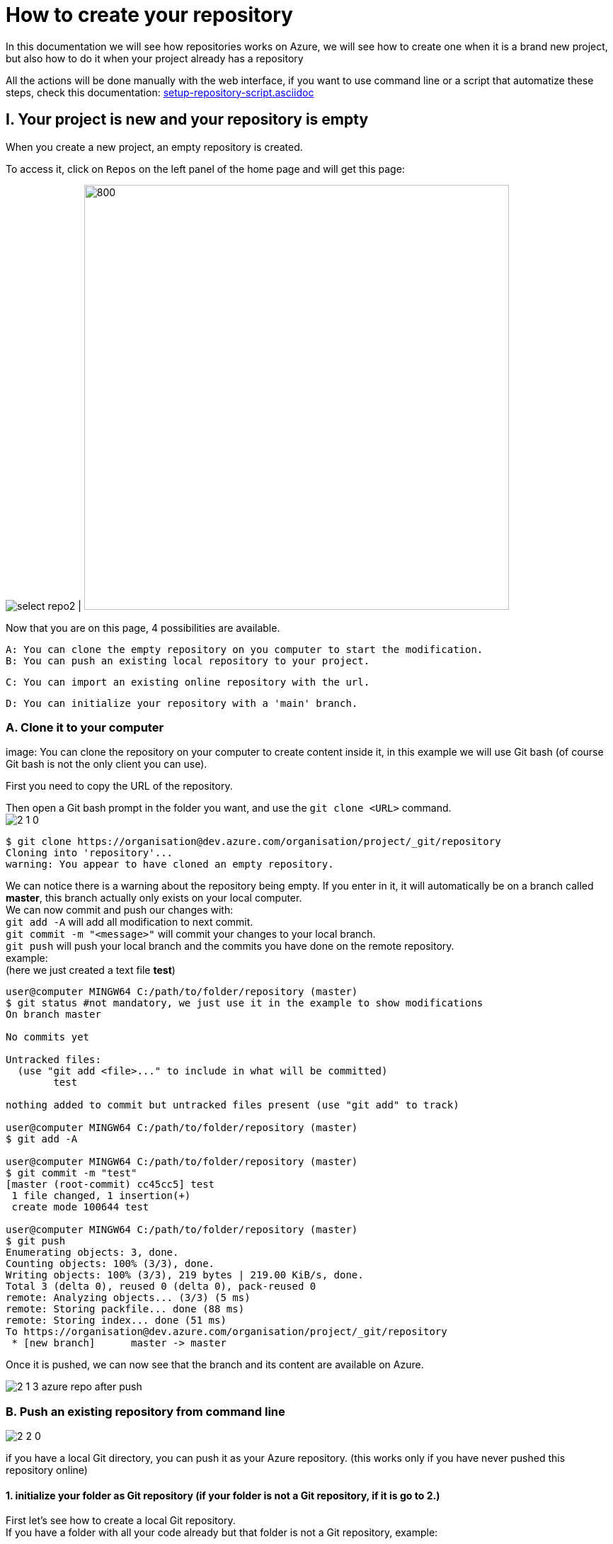 :imagesdir: ./images/tutorial-azure-manual-repository-creation

= How to create your repository

In this documentation we will see how repositories works on Azure, we will see how to create one when it is a brand new project,  but also how to do it when your project already has a repository +

All the actions will be done manually with the web interface, if you want to use command line or a script that automatize these steps, check this documentation: link:setup-repository-script.asciidoc[]

== I. Your project is new and your repository is empty

When you create a new project, an empty repository is created. +

To access it, click on `Repos` on the left panel of the home page and will get this page:


image:select_repo2.png[] | image:2_empty_repo.png[800,600]

Now that you are on this page, 4 possibilities are available.


  A: You can clone the empty repository on you computer to start the modification.
  B: You can push an existing local repository to your project.

  C: You can import an existing online repository with the url.

  D: You can initialize your repository with a 'main' branch.


=== A. Clone it to your computer

image:
You can clone the repository on your computer to create content inside it, in this example we will use Git bash (of course Git bash is not the only client you can use).

First you need to copy the URL of the repository.

Then open a Git bash prompt in the folder you want, and use the `git clone <URL>` command. +
image:2_1_0.PNG[]

```
$ git clone https://organisation@dev.azure.com/organisation/project/_git/repository
Cloning into 'repository'...
warning: You appear to have cloned an empty repository.
```

We can notice there is a warning about the repository being empty. If you enter in it, it will automatically be on a branch called *master*, this branch actually only exists on your local computer. +
We can now commit and push our changes with: +
`git add -A` will add all modification to next commit. +
`git commit -m "<message>"` will commit your changes to your local branch. +
`git push` will push your local branch and the commits you have done on the remote repository. +
example: +
(here we just created a text file *test*)
```
user@computer MINGW64 C:/path/to/folder/repository (master)
$ git status #not mandatory, we just use it in the example to show modifications
On branch master

No commits yet

Untracked files:
  (use "git add <file>..." to include in what will be committed)
        test

nothing added to commit but untracked files present (use "git add" to track)

user@computer MINGW64 C:/path/to/folder/repository (master)
$ git add -A

user@computer MINGW64 C:/path/to/folder/repository (master)
$ git commit -m "test"
[master (root-commit) cc45cc5] test
 1 file changed, 1 insertion(+)
 create mode 100644 test

user@computer MINGW64 C:/path/to/folder/repository (master)
$ git push
Enumerating objects: 3, done.
Counting objects: 100% (3/3), done.
Writing objects: 100% (3/3), 219 bytes | 219.00 KiB/s, done.
Total 3 (delta 0), reused 0 (delta 0), pack-reused 0
remote: Analyzing objects... (3/3) (5 ms)
remote: Storing packfile... done (88 ms)
remote: Storing index... done (51 ms)
To https://organisation@dev.azure.com/organisation/project/_git/repository
 * [new branch]      master -> master
```

Once it is pushed, we can now see that the branch and its content are available on Azure.

image::2_1_3_azure_repo_after_push.PNG[]

=== B. Push an existing repository from command line

image::2_2_0.PNG[]

if you have a local Git directory, you can push it as your Azure repository. (this works only if you have never pushed this repository online)

==== 1. initialize your folder as Git repository (if your folder is not a Git repository, if it is go to 2.)

First let's see how to create a local Git repository. +
If you have a folder with all your code already but that folder is not a Git repository, example:

image::2_2_1_directory.PNG[]

open Git command line at the root of this folder (in this example it will be Git bash)

`cd <root_of_your_folder>`  +
example:

```
$ cd test_azureB/
# We use ls to see the content of our folder (this command is just for showing the folder is not empty in our example)
$ ls
code.java
```


Use the `git init .` command to convert your simple folder into a Git repository. +
example:
```
$ git init .
Initialized empty Git repository in C:/path/to/folder/test_azureB/.git/
```

Now you have a local Git repository. You can now add every files and folders in your first commit:
`git add -A` it will select all the files inside your Git repository +
`git commit -m "first commit"` it will commit your files (-m is for adding a message to your commit)+
example:

```
$ git add -A
$ git commit -m "first commit"
[master (root-commit) 0badb76] first commit
 1 file changed, 1 insertion(+)
 create mode 100644 code.java
```

Your folder has now been converted into a Git repository and you have your first branch.


==== 2. Push it to your Azure project

You can use the command shown on the Azure interface: +
`git remote add origin <your_project_url>` this will create the repository remotely +
`git push -u origin --all` this will push your branches to that remote repository +
example:
```
$ git remote add origin https://organisation@dev.azure.com/organisation/project/_git/repository
$ git push -u origin --all

Enumerating objects: 3, done.
Counting objects: 100% (3/3), done.
Writing objects: 100% (3/3), 230 bytes | 230.00 KiB/s, done.
Total 3 (delta 0), reused 0 (delta 0), pack-reused 0
remote: Analyzing objects... (3/3) (7 ms)
remote: Storing packfile... done (58 ms)
remote: Storing index... done (52 ms)
To https://organisation@dev.azure.com/organisation/project/_git/repository
 * [new branch]      master -> master
Branch 'master' set up to track remote branch 'master' from 'origin'.

```

You can now see on your Azure project that the repository is available

image::2_2_6_repon_end.PNG[]


=== C. Import a existing Git repository

image::2_3_0.PNG[]

You can import the content of an existing Git repository.

WARNING: As it just imports the content, modifications made on your Azure repository will not affect the initial Git repository you imported.


First you need to get the url of your repository (here is an example with a repository from Github).


image::2_3_1_github_repo.PNG[]

Then  import it in your Azure project.


image::2_3_2_import_to_azure.png[]

You can now see the that all your branches and files have been imported.


image::2_3_3_repository_after.PNG[]

=== D. Initialize your repository

image::2_4_0.PNG[]

You just need to click on *Initialize*.

You decide to add an `README` file or entries to the `gitignore` file

The `README` file allows you to display information about the repository when you open it (see next picture). +
The `gitignore` file list all type of file that needs to be ignore when committing, for example if there are artefacts generated by builds you do not want to commit.


NOTE: You can modify/delete the two files after initializing your repository.


Once your repository is initialized, it will look like this:

image::2_4_1.png[]



== II. A repository already exists but you want to create a new one

When a repository already exists you have 3 choices to create a new one:

  A. Create the repository and initialize it (the result is equivalent to I.D.)
  B. Create an empty repository
  C. Import an already existed repository (the result is equivalent to I.C.)


=== A. and B.

On top of your page there is the path of the repository you are browsing. click on it and the option 'New repository'.

image::P2_new_repo.png[]

Then you can choose the name of your repository and if you want to initialize it.

image::P2_A_1_create.PNG[]

If you tick the 'Add a README' box, it will create your repository and initialize it with a main branch exactly as seen in I.D.

If you untick this box, it will create an empty repository, in this case you can follow the steps of A, B, C or D of part I. because your repository will be in the same state as what we saw previously.


=== C. Import an already existing Git repository

Instead of 'New repository' you can choose 'Import a repository'.

image:P2_B_0_import.png[]

Then you just need to put the URL of the repository you want to import and choose the name of the repository that will be created.


image:P2_C_URL_name.PNG[]

== III. Branches and policies

Now that you have created a repository, you may need to set a workflow and policies for your branches.

=== A. Branches

==== 1. Create a branch

To create a branch, on the left menu, select 'Repos' > 'Branches'.

image::P3_A_1_1_menu_branches.png[]

On the top right corner, press the 'New branch' button.

image::P3_A_1_2_new_branche.png[]

You can now choose how your branch is gonna be called and from which branch you create it.

image::P3_A_1_3_name_branch.PNG[]

==== 2. Workflow

We advice you to follow this workflow for your branches.

You have 4 type of branches:

- *develop* (one branch): This is the branch containing all finished development waiting for validation, everytime you work on a new feature (or bug fix), you need to create a new branch, this branch must be created from *develop*, once your development is over, you can merge it into *develop* where validation tests will play on it. If these tests are succesful, *develop* is merged into *master* +
- *master* (one branch): This branch contains every validated development ready to be released. This is from this branch that we create releases. +
- *Feature branches*: As described above, you need to create a branch from *develop*, once your work is over, you merge it into *develop*. +
- *Release Branches*: They contain a full version of the application, and as explained above, you should create them from master.

NOTE: You should never commit directly on *develop* or *master*, modifications on *develop* should only come from merge of feature branches and modifications on *master* should only come from merge of *develop*.

=== B. Branch policies

==== 1. Create/modify policies

Branches policies are important because it allows you to set rules for commiting in branches. These rules are useful to avoid messing with the commit history so that in case of problem it is clean to make analysis easier, it can also allow only specific user to validate merge request to secure your branches.

To access the policy of a branch, go back to the list of branches ('Repos' > 'Branches' on the left menu). +
Then click on the 3 dots on the line of your branch to display more options and select 'Branch policies'

image::P3_B_1_1_menu_branches_for_policy.png[]

This menu will appear:

image::P3_B_1_2_policy_menu.png[]

Here we are gonna to talk only about merge limits, but if you want detailed information about every options: +
https://docs.microsoft.com/en-us/azure/devops/repos/git/branch-policies?view=azure-devops&tabs=browser

==== 2. Limit merge type

On the menu that appears previously, you can activate *Limit merge types*, you can choose to block/allow 4 types of merge.

- Basic merge (no fast-forward): creates a merge commit in the target whose parents are the target and source branches.
- Rebase and fast-forward: creates a linear history by replaying source commits onto the target branch with no merge commit.
- Squash merge: creates a linear history with a single commit in the target branch with the changes from the source branch. Learn more about squash merging and how it affects your branch history
- Rebase with merge commit: replays the source commits onto the target and still creates a merge commit.

Source: https://docs.microsoft.com/en-us/azure/devops/repos/git/branch-policies?view=azure-devops&tabs=browser

We advice you to choose these parameters for your branches:

===== master

image::P3_B_2_1_master_policy.PNG[]

===== develop

image::P3_B_2_2_develop_policy.PNG[]

We do not advice you to allow merge that will not create a merge commit on your branches, because thanks to that merge commit you can easily undo your merge.
